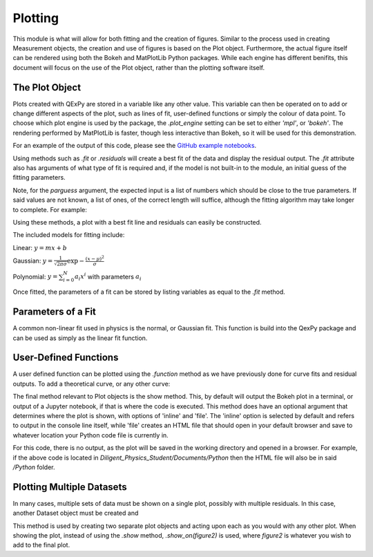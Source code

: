 Plotting
========

This module is what will allow for both fitting and the creation of
figures. Similar to the process used in creating Measurement objects,
the creation and use of figures is based on the Plot object.
Furthermore, the actual figure itself can be rendered using both the
Bokeh and MatPlotLib Python packages. While each engine has different
benifits, this document will focus on the use of the Plot object, rather
than the plotting software itself.

The Plot Object
---------------

Plots created with QExPy are stored in a variable like any other value.
This variable can then be operated on to add or change different aspects
of the plot, such as lines of fit, user-defined functions or simply the
colour of data point. To choose which plot engine is used by the
package, the *.plot_engine* setting can be set to either *'mpl'*, or
*'bokeh'*. The rendering performed by MatPlotLib is faster, though less
interactive than Bokeh, so it will be used for this demonstration.

.. nbinput:: ipython3

   import qexpy as q
   q.plot_engine = 'mpl'

   # This produces two sets of data which should be fit to a line with a
   # slope of 3 and an intercept 2

   figure = q.MakePlot([1, 2, 3, 4, 5], [5, 7, 11, 14, 17],
					xerr=0.5, yerr=1)
   figure.show()

For an example of the output of this code, please see the
`GitHub example notebooks`_.

.. _GitHub example notebooks: https://github.com/Queens-Physics/qexpy/tree/master/examples/jupyter
	
Using methods such as *.fit* or *.residuals* will create a best fit of
the data and display the residual output.  The *.fit* attribute also has
arguments of what type of fit is required and, if the model is not
built-in to the module, an initial guess of the fitting parameters.

.. automethod:: qexpy.plotting.Plot.fit

Note, for the *parguess* argument, the expected input is a list of
numbers which should be close to the true parameters.  If said values
are not known, a list of ones, of the correct length will suffice,
although the fitting algorithm may take longer to complete.
For example:

.. nbinput:: ipython3

   def model(x, pars):
   return pars[0] + pars[1]*x
		
   # As this model requires two parameters a guess should be:
   guess = [1, 1]
	
Using these methods, a plot with a best fit line and residuals can
easily be constructed.

.. nbinput:: ipython3

   import qexpy as q
   q.plot_engine = 'mpl'

   x = q.MeasurementArray([1, 2, 3, 4, 5], [0.5],
							name='Length', units='cm')
   y = q.MeasurementArray([5, 7, 11, 14, 17], [1],
   \						name='Mass', units='g')

   figure = q.MakePlot(x, y)
   figure.fit('linear')
   figure.residuals()
   figure.show()

The included models for fitting include:

Linear: :math:`y=m x+b`

Gaussian: :math:`y=\frac{1}{\sqrt{2 \pi \sigma}}\exp{-\frac{(x-\mu)^2}{\sigma}}`

Polynomial: :math:`y=\sum_{i=0}^{N} a_i x^i` with parameters :math:`a_i`

Once fitted, the parameters of a fit can be stored by listing variables
as equal to the *.fit* method.

.. nbinput:: ipython3

   import qexpy as q
   q.plot_engine = 'mpl'

   x = q.MeasurementArray([1, 2, 3, 4, 5], [0.5],
							name='Length', units='cm')
   y = q.MeasurementArray([5, 7, 11, 14, 17], [1],
							name='Mass', units='g')

   figure = q.MakePlot(x, y)
   m, b = figure.fit('linear')
   figure.residuals()
   figure.show()

Parameters of a Fit
-------------------

A common non-linear fit used in physics is the normal, or Gaussian fit.
This function is build into the QexPy package and can be used as simply
as the linear fit function.

.. nbinput:: ipython3

   import qexpy as q
   q.plot_engine = 'mpl'

   x = q.MeasurementArray([1, 2, 3, 4, 5], [0.5],
							name='Length', units='cm')
   y = q.MeasurementArray([ 0.325,  0.882 ,  0.882 ,  0.325,  0.0439],
							[1], name='Mass', units='g')

   figure = q.MakePlot(x, y)
   m, b = figure.fit('Gausss')
   figure.residuals()
   figure.show()

User-Defined Functions
----------------------

A user defined function can be plotted using the *.function* method as
we have previously done for curve fits and residual outputs.
To add a theoretical curve, or any other curve:

.. nbinput:: ipython3

   import qexpy as q
   q.plot_engine = 'mpl'

   x = q.Measurement([1, 2, 3, 4, 5], [0.5], name='Length', units='cm')
   y = q.Measurement([5, 7, 11, 14, 17], [1], name='Mass', units='g')

   figure = p.MakePlot(x, y)
   figure.fit('linear')

   def theoretical(x):
       return 3 + 2*x

   figure.function(x, theoretical)
   figure.show()
    
.. automethod:: qexpy.plotting.Plot.function

The final method relevant to Plot objects is the show method.
This, by default will output the Bokeh plot in a terminal, or output of a
Jupyter notebook, if that is where the code is executed.
This method does have an optional argument that determines where the plot
is shown, with options of 'inline' and 'file'.  The 'inline' option is
selected by default and refers to output in the console line itself,
while 'file' creates an HTML file that should open in your default
browser and save to whatever location your Python code file is currently
in.

.. nbinput:: ipython3

   import qexpy as q
   q.plot_engine = 'mpl'

   x = e.Measurement([1, 2, 3, 4, 5], [0.5], name='Length', units='cm')
   y = e.Measurement([5, 7, 11, 14, 17], [1], name='Applied Mass',
	units='g')

   figure = p.Plot(x, y)
   figure.show('file')

For this code, there is no output, as the plot will be saved in the
working directory and opened in a browser.  For example, if the above
code is located in *Diligent_Physics_Student/Documents/Python* then the
HTML file will also be in said */Python* folder.

Plotting Multiple Datasets
--------------------------

In many cases, multiple sets of data must be shown on a single plot,
possibly with multiple residuals. In this case, another Dataset object
must be created and 

.. automethod:: qexpy.plotting.Plot.

This method is used by creating two separate plot objects and acting upon
each as you would with any other plot. When showing the plot, instead of
using the *.show* method, *.show_on(figure2)* is used, where *figure2* is
whatever you wish to add to the final plot.

.. nbinput:: ipython3

   import qexpy.error as e
   import qexpy.plotting as p

   x1 = e.Measurement([1, 2, 3, 4, 5], [0.5], name='Length', units='cm')
   y1 = e.Measurement([5, 7, 11, 14, 17], [1], name='Applied Mass',
	units='g')

   figure1 = p.Plot(x1, y1)
   figure1.fit('linear')
   figure1.residual()

   x2 = e.Measurement([1, 2, 3, 4, 5], [0.5], name='Length', units='cm')
   y2 = e.Measurement([4, 8, 13, 12, 19], [1], name='Applied Mass',
	units='g')
   
   figure2 = p.Plot(x2, y2)
   figure2.fit('linear')
   figure2.residual()

   figure1.show_on(figure2)

.. todo:::

   Adjust _plot_function so that lines are plotted along x-xerr to x+xerr
   Test for compatibility with on ReadTheDocs